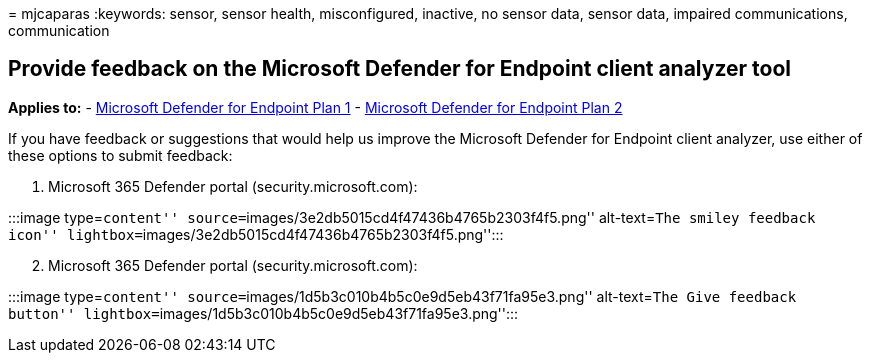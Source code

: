 = 
mjcaparas
:keywords: sensor, sensor health, misconfigured, inactive, no sensor
data, sensor data, impaired communications, communication

== Provide feedback on the Microsoft Defender for Endpoint client analyzer tool

*Applies to:* -
https://go.microsoft.com/fwlink/?linkid=2154037[Microsoft Defender for
Endpoint Plan 1] -
https://go.microsoft.com/fwlink/?linkid=2154037[Microsoft Defender for
Endpoint Plan 2]

If you have feedback or suggestions that would help us improve the
Microsoft Defender for Endpoint client analyzer, use either of these
options to submit feedback:

[arabic]
. Microsoft 365 Defender portal (security.microsoft.com):

:::image type=``content''
source=``images/3e2db5015cd4f47436b4765b2303f4f5.png'' alt-text=``The
smiley feedback icon''
lightbox=``images/3e2db5015cd4f47436b4765b2303f4f5.png'':::

[arabic, start=2]
. Microsoft 365 Defender portal (security.microsoft.com):

:::image type=``content''
source=``images/1d5b3c010b4b5c0e9d5eb43f71fa95e3.png'' alt-text=``The
Give feedback button''
lightbox=``images/1d5b3c010b4b5c0e9d5eb43f71fa95e3.png'':::
